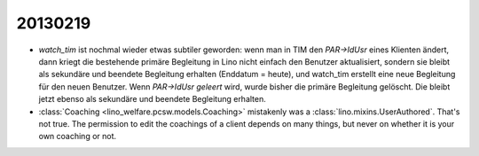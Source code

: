 20130219
========

- `watch_tim` ist nochmal wieder etwas subtiler geworden: wenn man in TIM 
  den `PAR->IdUsr` eines Klienten ändert, dann kriegt die bestehende primäre 
  Begleitung in Lino nicht einfach den Benutzer aktualisiert, sondern sie bleibt 
  als sekundäre und beendete Begleitung erhalten (Enddatum = heute), 
  und watch_tim erstellt eine neue Begleitung für den neuen Benutzer.
  Wenn `PAR->IdUsr` *geleert* wird, wurde bisher die primäre Begleitung gelöscht. 
  Die bleibt jetzt ebenso als sekundäre und beendete Begleitung erhalten.


- :class:`Coaching <lino_welfare.pcsw.models.Coaching>` mistakenly was 
  a :class:`lino.mixins.UserAuthored`. That's not true. 
  The permission to edit the coachings of a client depends on many things, 
  but never on whether it is your own coaching or not.
